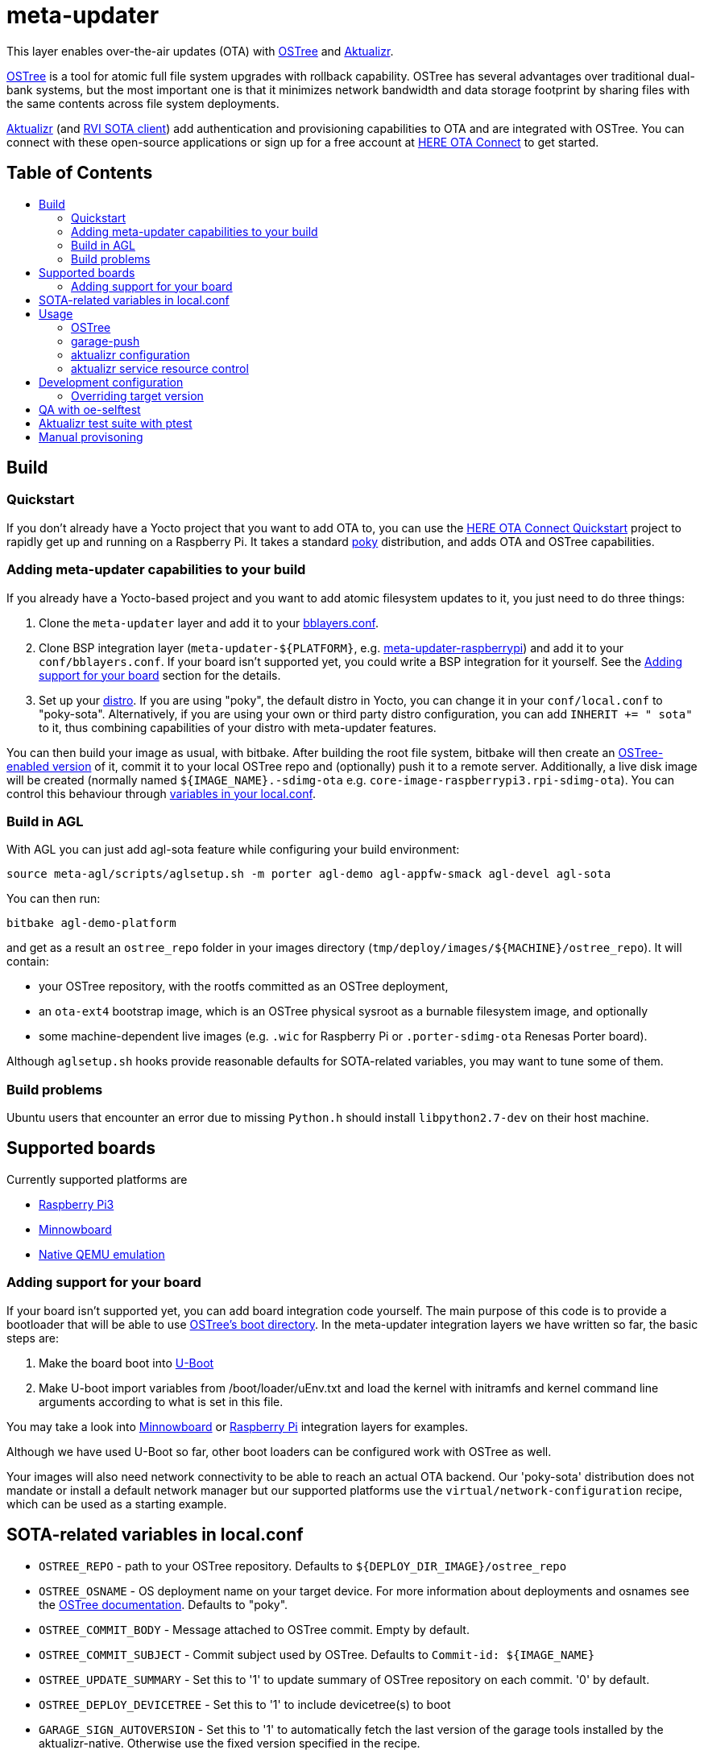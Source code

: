 = meta-updater
:toc: macro
:toc-title:

This layer enables over-the-air updates (OTA) with https://github.com/ostreedev/ostree[OSTree] and https://github.com/advancedtelematic/aktualizr[Aktualizr].

https://github.com/ostreedev/ostree[OSTree] is a tool for atomic full file system upgrades with rollback capability. OSTree has several advantages over traditional dual-bank systems, but the most important one is that it minimizes network bandwidth and data storage footprint by sharing files with the same contents across file system deployments.

https://github.com/advancedtelematic/aktualizr[Aktualizr] (and https://github.com/advancedtelematic/rvi_sota_client[RVI SOTA client]) add authentication and provisioning capabilities to OTA and are integrated with OSTree. You can connect with these open-source applications or sign up for a free account at https://connect.ota.here.com/[HERE OTA Connect] to get started.

[discrete]
== Table of Contents

toc::[]

== Build

=== Quickstart

If you don't already have a Yocto project that you want to add OTA to, you can use the https://docs.atsgarage.com/quickstarts/raspberry-pi.html[HERE OTA Connect Quickstart] project to rapidly get up and running on a Raspberry Pi. It takes a standard https://www.yoctoproject.org/tools-resources/projects/poky[poky] distribution, and adds OTA and OSTree capabilities.

=== Adding meta-updater capabilities to your build

If you already have a Yocto-based project and you want to add atomic filesystem updates to it, you just need to do three things:

1.  Clone the `meta-updater` layer and add it to your https://www.yoctoproject.org/docs/current/ref-manual/ref-manual.html#structure-build-conf-bblayers.conf[bblayers.conf].
2.  Clone BSP integration layer (`meta-updater-$\{PLATFORM}`, e.g. https://github.com/advancedtelematic/meta-updater-raspberrypi[meta-updater-raspberrypi]) and add it to your `conf/bblayers.conf`. If your board isn't supported yet, you could write a BSP integration for it yourself. See the <<Adding support for your board>> section for the details.
3.  Set up your https://www.yoctoproject.org/docs/current/ref-manual/ref-manual.html#var-DISTRO[distro]. If you are using "poky", the default distro in Yocto, you can change it in your `conf/local.conf` to "poky-sota". Alternatively, if you are using your own or third party distro configuration, you can add `INHERIT += " sota"` to it, thus combining capabilities of your distro with meta-updater features.

You can then build your image as usual, with bitbake. After building the root file system, bitbake will then create an https://ostree.readthedocs.io/en/latest/manual/adapting-existing/[OSTree-enabled version] of it, commit it to your local OSTree repo and (optionally) push it to a remote server. Additionally, a live disk image will be created (normally named `$\{IMAGE_NAME}.-sdimg-ota` e.g. `core-image-raspberrypi3.rpi-sdimg-ota`). You can control this behaviour through <<sota-related-variables-in-localconf,variables in your local.conf>>.

=== Build in AGL

With AGL you can just add agl-sota feature while configuring your build environment:

....
source meta-agl/scripts/aglsetup.sh -m porter agl-demo agl-appfw-smack agl-devel agl-sota
....

You can then run:

....
bitbake agl-demo-platform
....

and get as a result an `ostree_repo` folder in your images directory (`tmp/deploy/images/$\{MACHINE}/ostree_repo`). It will contain:

* your OSTree repository, with the rootfs committed as an OSTree deployment,
* an `ota-ext4` bootstrap image, which is an OSTree physical sysroot as a burnable filesystem image, and optionally
* some machine-dependent live images (e.g. `.wic` for Raspberry Pi or `.porter-sdimg-ota` Renesas Porter board).

Although `aglsetup.sh` hooks provide reasonable defaults for SOTA-related variables, you may want to tune some of them.

=== Build problems

Ubuntu users that encounter an error due to missing `Python.h` should install `libpython2.7-dev` on their host machine.

== Supported boards

Currently supported platforms are

* https://github.com/advancedtelematic/meta-updater-raspberrypi[Raspberry Pi3]
* https://github.com/advancedtelematic/meta-updater-minnowboard[Minnowboard]
* https://github.com/advancedtelematic/meta-updater-qemux86-64[Native QEMU emulation]

=== Adding support for your board

If your board isn't supported yet, you can add board integration code yourself. The main purpose of this code is to provide a bootloader that will be able to use https://ostree.readthedocs.io/en/latest/manual/atomic-upgrades/[OSTree's boot directory]. In the meta-updater integration layers we have written so far, the basic steps are:

1.  Make the board boot into http://www.denx.de/wiki/U-Boot[U-Boot]
2.  Make U-boot import variables from /boot/loader/uEnv.txt and load the kernel with initramfs and kernel command line arguments according to what is set in this file.

You may take a look into https://github.com/advancedtelematic/meta-updater-minnowboard[Minnowboard] or https://github.com/advancedtelematic/meta-updater-raspberrypi[Raspberry Pi] integration layers for examples.

Although we have used U-Boot so far, other boot loaders can be configured work with OSTree as well.

Your images will also need network connectivity to be able to reach an actual OTA backend. Our 'poky-sota' distribution does not mandate or install a default network manager but our supported platforms use the `virtual/network-configuration` recipe, which can be used as a starting example.

== SOTA-related variables in local.conf

* `OSTREE_REPO` - path to your OSTree repository. Defaults to `$\{DEPLOY_DIR_IMAGE}/ostree_repo`
* `OSTREE_OSNAME` - OS deployment name on your target device. For more information about deployments and osnames see the https://ostree.readthedocs.io/en/latest/manual/deployment/[OSTree documentation]. Defaults to "poky".
* `OSTREE_COMMIT_BODY` - Message attached to OSTree commit. Empty by default.
* `OSTREE_COMMIT_SUBJECT` - Commit subject used by OSTree. Defaults to `Commit-id: ${IMAGE_NAME}`
* `OSTREE_UPDATE_SUMMARY` - Set this to '1' to update summary of OSTree repository on each commit. '0' by default.
* `OSTREE_DEPLOY_DEVICETREE` - Set this to '1' to include devicetree(s) to boot
* `GARAGE_SIGN_AUTOVERSION` - Set this to '1' to automatically fetch the last version of the garage tools installed by the aktualizr-native. Otherwise use the fixed version specified in the recipe.
* `INITRAMFS_IMAGE` - initramfs/initrd image that is used as a proxy while booting into OSTree deployment. Do not change this setting unless you are sure that your initramfs can serve as such a proxy.
* `SOTA_PACKED_CREDENTIALS` - when set, your ostree commit will be pushed to a remote repo as a bitbake step. This should be the path to a zipped credentials file in https://github.com/advancedtelematic/aktualizr/blob/master/docs/credentials.adoc[the format accepted by garage-push].
* `SOTA_DEPLOY_CREDENTIALS` - when set to '1' (default value), deploys credentials to the built image. Override it in `local.conf` to built a generic image that can be provisioned manually after the build.
* `SOTA_CLIENT_PROV` - which provisioning method to use. Valid options are `aktualizr-shared-prov`, `aktualizr-device-prov`, and `aktualizr-device-prov-hsm`. For more information on these provisioning methods, see the https://docs.ota.here.com/client-config/client-provisioning-methods.html[OTA Connect documentation]. The default is `aktualizr-shared-prov`. This can also be set to an empty string to avoid using a provisioning recipe.
* `SOTA_CLIENT_FEATURES` - extensions to aktualizr. The only valid options are `hsm` (to build with HSM support) and `secondary-network` (to set up a simulated 'in-vehicle' network with support for a primary node with a DHCP server and a secondary node with a DHCP client).
* `SOTA_SECONDARY_CONFIG_DIR` - a directory containing JSON configuration files for virtual secondaries on the host. These will be installed into `/etc/sota/ecus` on the device and automatically provided to aktualizr.
* `SOTA_HARDWARE_ID` - a custom hardware ID that will be written to the aktualizr config. Defaults to MACHINE if not set.
* `SOTA_MAIN_DTB` - base device tree to use with the kernel. Used together with FIT images. You can change it, and the device tree will also be changed after the update.
* `SOTA_DT_OVERLAYS` - whitespace-separated list of used device tree overlays for FIT image. This list is OSTree-updateable as well.
* `SOTA_EXTRA_CONF_FRAGS` - extra https://lxr.missinglinkelectronics.com/uboot/doc/uImage.FIT/overlay-fdt-boot.txt[configuration fragments] for FIT image.
* `RESOURCE_xxx_pn-aktualizr` - controls maximum resource usage of the aktualizr service, when `aktualizr-resource-control` is installed on the image. See <<aktualizr service resource control>> for details.
* `SOTA_POLLING_SEC` - sets polling interval for aktualizr to check for updates if aktualizr-polling-sec is included in the image.

== Usage

=== OSTree

OSTree used to include a simple HTTP server as part of the ostree binary, but this has been removed in more recent versions. However, OSTree repositories are self-contained directories, and can be trivially served over the network using any HTTP server. For example, you could use Python's SimpleHTTPServer:

....
cd tmp/deploy/images/qemux86-64/ostree_repo
python -m SimpleHTTPServer <port> # port defaults to 8000
....

You can then run ostree from inside your device by adding your repo:

....
# This behaves like adding a Git remote; you can name it anything
ostree remote add --no-gpg-verify my-remote http://<your-ip>:<port>

# If OSTREE_BRANCHNAME is set in local.conf, that will be the name of the
# branch. If not set, it defaults to the value of MACHINE (e.g. qemux86-64).
ostree pull my-remote <branch>

# poky is the OS name as set in OSTREE_OSNAME
ostree admin deploy --os=poky my-remote:<branch>
....

After restarting, you will boot into the newly deployed OS image.

For example, on the raspberry pi you can try this sequence:

....
# add remote
ostree remote add --no-gpg-verify agl-snapshot https://download.automotivelinux.org/AGL/snapshots/master/latest/raspberrypi3/deploy/images/raspberrypi3/ostree_repo/ agl-ota

# pull
ostree pull agl-snapshot agl-ota

# deploy
ostree admin deploy --os=agl agl-snapshot:agl-ota
....

=== garage-push

The https://github.com/advancedtelematic/aktualizr[aktualizr repo] contains a tool, garage-push, which lets you push the changes in OSTree repository generated by bitbake process. It communicates with an http server capable of querying files with HEAD requests and uploading them with POST requests. In particular, this can be used with https://connect.ota.here.com/[HERE OTA Connect]. garage-push is used as follows:

....
garage-push --repo=/path/to/ostree-repo --ref=mybranch --credentials=/path/to/credentials.zip
....

You can set `SOTA_PACKED_CREDENTIALS` in your `local.conf` to automatically synchronize your build results with a remote server. Credentials are stored in an archive as described in the https://github.com/advancedtelematic/aktualizr/blob/master/docs/credentials.adoc[aktualizr documentation].

=== aktualizr configuration

https://github.com/advancedtelematic/aktualizr[Aktualizr] supports a variety of https://github.com/advancedtelematic/aktualizr/blob/master/docs/configuration.adoc[configuration options via a configuration file and the command line]. There are two primary ways to control aktualizr's configuration from meta-updater.

First, you can set `SOTA_CLIENT_PROV` to control which provisioning recipe is used. Each recipe installs an appropriate `sota.toml` file from aktualizr according to the provisioning needs. See the <<sota-related-variables-in-localconf,SOTA-related variables in local.conf>> section for more information.

Second, you can write recipes to install additional config files with customized options. A few recipes already exist to address common needs and provide an example:

* link:recipes-sota/config/aktualizr-auto-reboot.bb[aktualizr-auto-reboot.bb] configures aktualizr to automatically reboot after new updates are installed in order to apply the updates immediately. This is only relevant for package managers (such as OSTree) that require a reboot to complete the installation process. If this is not enabled, you will need to reboot the system through other means.
* link:recipes-sota/config/aktualizr-disable-send-ip.bb[aktualizr-disable-send-ip.bb] disables the reporting of networking information to the server. This is enabled by default and supported by https://connect.ota.here.com/[HERE OTA Connect]. However, if you are using a different server that does not support this feature, you may want to disable it in aktualizr.
* link:recipes-sota/config/aktualizr-log-debug.bb[aktualizr-log-debug.bb] sets the log level of aktualizr to 0 (trace). The default is 2 (info). This recipe is intended for development and debugging purposes.

To use these recipes, you will need to add them to your image with a line such as `IMAGE_INSTALL_append = " aktualizr-log-debug "` in your `local.conf`.

=== aktualizr service resource control

With systemd based images, it is possible to set resource policies for the aktualizr service. The main use case is to provide a safeguard against resource exhaustion during an unforeseen failure scenario.

To enable it, install `aktualizr-resource-control` on the target image and optionally override the default resource limits set in link:recipes-sota/aktualizr/aktualizr_git.bb[aktualizr_git.bb], from your `local.conf`.

For example:

....
IMAGE_INSTALL_append += " aktualizr-resource-control "
RESOURCE_CPU_WEIGHT_pn-aktualizr = "50"
....

== Development configuration

There are a few settings that can be controlled in `local.conf` to simplify the development process:

[options="header"]
|======================
| Option                              | Effect
| `require classes/sota_bleeding.inc` | Build the latest head (by default, using the master branch) of Aktualizr
| `BRANCH_pn-aktualizr = "mybranch"`

`BRANCH_pn-aktualizr-native = "mybranch"` | Build `mybranch` of Aktualizr. Note that both of these need to be set. This is normally used in conjunction with `require classes/sota_bleeding.inc`
| `SRCREV_pn-aktualizr = "1004efa3f86cef90c012b34620992b5762b741e3"`

`SRCREV_pn-aktualizr-native = "1004efa3f86cef90c012b34620992b5762b741e3"` | Build the specified revision of Aktualizr. Note that both of these need to be set. This can be used in conjunction with `BRANCH_pn-aktualizr` and `BRANCH_pn-aktualizr-native` but will conflict with `require classes/sota_bleeding.inc`
| `TOOLCHAIN_HOST_TASK_append = " nativesdk-cmake "` | Use with `bitbake -c populate_sdk core-image-minimal` to build an SDK. See the https://github.com/advancedtelematic/aktualizr#developing-against-an-openembedded-system[aktualizr repo] for more information.
|======================

=== Overriding target version
*Warning: overriding target version is a dangerous operation, make sure you understand this section completely before doing it.*

Every time you build an image with `SOTA_PACKED_CREDENTIALS` set, a new entry in your Uptane metadata is created and you can see it in the OTA Garage UI if you're using one. Normally this version will be equal to OSTree hash of your root file system. If you want it to be different though you can override is using one of two methods:

1. Set `GARAGE_TARGET_VERSION` variable in your `local.conf`.
2. Write a recipe or a bbclass to write the desired version to `${STAGING_DATADIR_NATIVE}/target_version`. An example of such bbclass can be found in `classes/target_version_example.bbclass`.

Please note that [target name, target version] pairs are expected to be unique in the system. If you build a new target with the same target version as a previously built one, the old package will be overwritten on the update server. It can have unpredictable effect on devices that have this version installed, and it is not guaranteed that information will be reported correctly for such devices or that you will be able to update them (we're doing our best though). The easiest way to avoid problems is to make sure that your overriding version is as unique as an OSTree commit hash.

== QA with oe-selftest

This layer relies on the test framework oe-selftest for quality assurance. Currently, you will need to run this in a build directory with `MACHINE` set to `qemux86-64`. Follow the steps below to run the tests:

1. Append the line below to `conf/local.conf` to disable the warning about supported operating systems:
+
```
SANITY_TESTED_DISTROS = ""
```

2. If your image does not already include an ssh daemon such as dropbear or openssh, add this line to `conf/local.conf` as well:
+
```
IMAGE_INSTALL_append = " dropbear "
```

3. Some tests require that `SOTA_PACKED_CREDENTIALS` is set in your `conf/local.conf`. See the <<sota-related-variables-in-localconf,SOTA-related variables in local.conf>> section.

4. To be able to build an image for the grub tests, you will need to install https://github.com/tianocore/tianocore.github.io/wiki/OVMF[TianoCore's ovmf] package on your host system. On Debian-like systems, you can do so with this command:
+
```
sudo apt install ovmf
```

5. Run oe-selftest:
+
```
oe-selftest -r updater_native updater_qemux86_64 updater_minnowboard updater_raspberrypi updater_qemux86_64_ptest
```

For more information about oe-selftest, including details about how to run individual test modules or classes, please refer to the https://wiki.yoctoproject.org/wiki/Oe-selftest[Yocto Project wiki].

== Aktualizr test suite with ptest

The meta-updater layer includes support for running parts of the aktualizr test suite on deployed devices through link:https://wiki.yoctoproject.org/wiki/Ptest[Yocto's ptest functionality]. Since it adds significant build time cost, it is currently disabled by default. To enable it, add the following to your `conf/local.conf`:

```
PTEST_ENABLED_pn-aktualizr = "1"
IMAGE_INSTALL_append += " aktualizr-ptest ptest-runner "
```

Be aware that it will add several hundreds of MB to the generated file system.

The aktualizr tests will now be part of the deployed ptest suite, which can be run by calling `ptest-runner`. Alternatively, the required files and run script can be found in `/usr/lib/aktualizr/ptest`.

== Manual provisoning

As described in <<sota-related-variables-in-localconf,SOTA-related variables in local.conf>> section you can set `SOTA_DEPLOY_CREDENTIALS` to `0` to prevent deploying credentials to the built `wic` image. In this case you get a generic image that you can use e.g. on a production line to flash a series of devices. The cost of this approach is that this image is half-baked and should be provisioned before it can connect to the backend.

Provisioning procedure depends on your provisioning recipe, i.e. the value of `SOTA_CLIENT_PROV` (equal to `aktualizr-shared-prov` by default):

* For `aktualizr-shared-prov` put your `credentials.zip` to `/var/sota/sota_provisioning_credentials.zip` on the filesystem of a running device. If you have the filesystem of our device mounted to your build machine, prefix all paths with `/ostree/deploy/poky` as in `/ostree/deploy/poky/var/sota/sota_provisioning_credentials.zip`.
* For `aktualizr-device-prov`
** put URL to the backend server (together with protocol prefix and port number) at `/var/sota/gateway.url`. If you're using HERE OTA Connect, you can find the URL in the `autoprov.url` file in your credentials archive.
** put client certificate, private key and root CA certificate (for the *server*, not for the *device*) at `/var/sota/import/client.pem`, `/var/sota/import/pkey.pem` and `/var/sota/import/root.crt` respectively.
* For  `aktualizr-device-prov-hsm`
** put URL to the server backend (together with protocol prefix and port number) at `/var/sota/gateway.url`. If you're using HERE OTA Connect, you can find the URL in the `autoprov.url` file in your credentials archive.
** put root CA certificate (for the *server*, not for the *device*) at `/var/sota/import/root.crt`.
** put client certificate and private key to slots 1 and 2 of the PKCS#11-compatible device.
